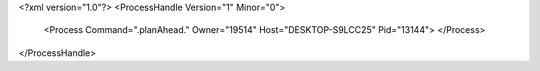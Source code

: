 <?xml version="1.0"?>
<ProcessHandle Version="1" Minor="0">
    <Process Command=".planAhead." Owner="19514" Host="DESKTOP-S9LCC25" Pid="13144">
    </Process>
</ProcessHandle>

